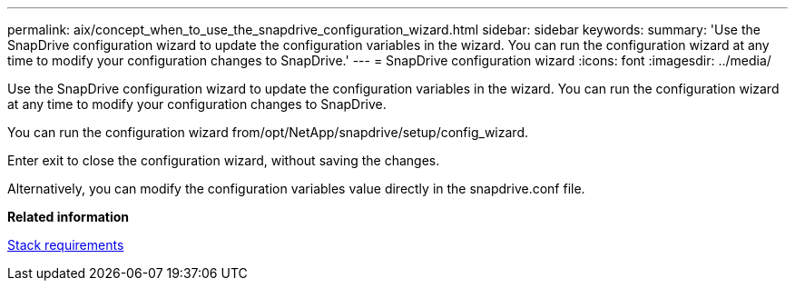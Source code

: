 ---
permalink: aix/concept_when_to_use_the_snapdrive_configuration_wizard.html
sidebar: sidebar
keywords: 
summary: 'Use the SnapDrive configuration wizard to update the configuration variables in the wizard. You can run the configuration wizard at any time to modify your configuration changes to SnapDrive.'
---
= SnapDrive configuration wizard
:icons: font
:imagesdir: ../media/

[.lead]
Use the SnapDrive configuration wizard to update the configuration variables in the wizard. You can run the configuration wizard at any time to modify your configuration changes to SnapDrive.

You can run the configuration wizard from/opt/NetApp/snapdrive/setup/config_wizard.

Enter exit to close the configuration wizard, without saving the changes.

Alternatively, you can modify the configuration variables value directly in the snapdrive.conf file.

*Related information*

xref:reference_stack_requirements.adoc[Stack requirements]
